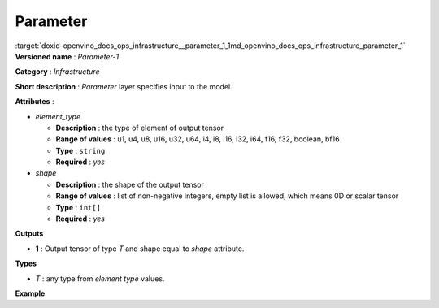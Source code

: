 .. index:: pair: page; Parameter
.. _doxid-openvino_docs_ops_infrastructure__parameter_1:


Parameter
=========

:target:`doxid-openvino_docs_ops_infrastructure__parameter_1_1md_openvino_docs_ops_infrastructure_parameter_1` **Versioned name** : *Parameter-1*

**Category** : *Infrastructure*

**Short description** : *Parameter* layer specifies input to the model.

**Attributes** :

* *element_type*
  
  * **Description** : the type of element of output tensor
  
  * **Range of values** : u1, u4, u8, u16, u32, u64, i4, i8, i16, i32, i64, f16, f32, boolean, bf16
  
  * **Type** : ``string``
  
  * **Required** : *yes*

* *shape*
  
  * **Description** : the shape of the output tensor
  
  * **Range of values** : list of non-negative integers, empty list is allowed, which means 0D or scalar tensor
  
  * **Type** : ``int[]``
  
  * **Required** : *yes*

**Outputs**

* **1** : Output tensor of type *T* and shape equal to *shape* attribute.

**Types**

* *T* : any type from *element type* values.

**Example**

.. ref-code-block:: cpp

	<layer ... type="Parameter" ...>
	    <data>element_type="f32" shape="1,3,224,224"</data>
	    <output>
	        <port id="0">
	            <dim>1</dim>
	            <dim>3</dim>
	            <dim>224</dim>
	            <dim>224</dim>
	        </port>
	    </output>
	</layer>

